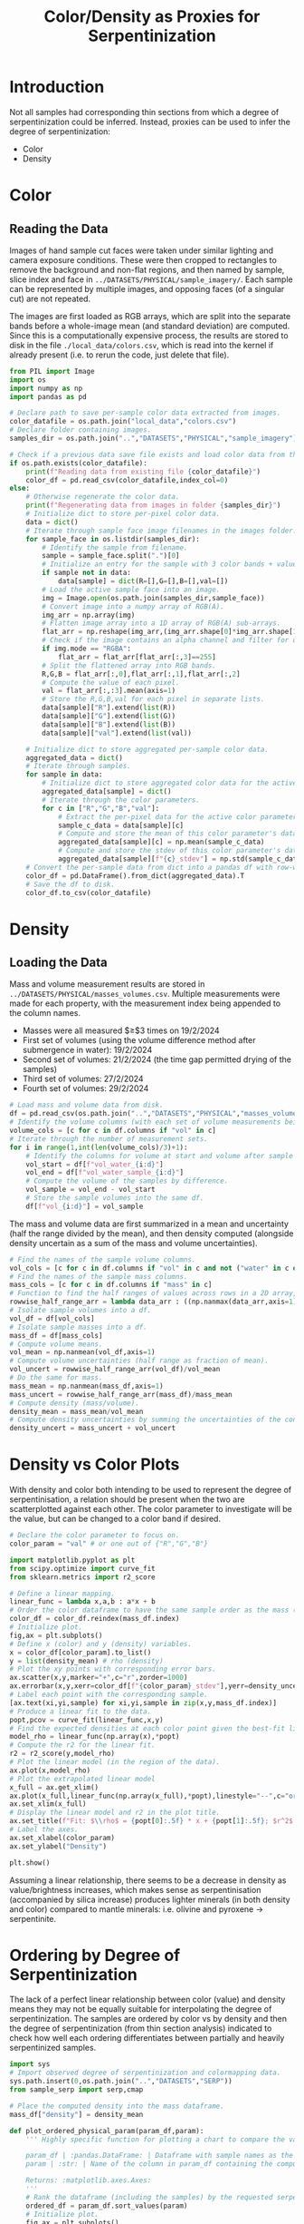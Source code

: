 # -*- org-src-preserve-indentation: t; org-edit-src-content: 0; org-confirm-babel-evaluate: nil; -*-
# NOTE: `org-src-preserve-indentation: t; org-edit-src-content: 0;` are options to ensure indentations are preserved for export to ipynb.
# NOTE: `org-confirm-babel-evaluate: nil;` means no confirmation will be requested before executing code blocks

#+TITLE: Color/Density as Proxies for Serpentinization
* Introduction
Not all samples had corresponding thin sections from which a degree of serpentinization could be inferred. Instead, proxies can be used to infer the degree of serpentinization:
- Color
- Density \citep{Otofuji2021,Miller1997}
* Color
** Reading the Data
Images of hand sample cut faces were taken under similar lighting and camera exposure conditions. These were then cropped to rectangles to remove the background and non-flat regions, and then named by sample, slice index and face in =../DATASETS/PHYSICAL/sample_imagery/=. Each sample can be represented by multiple images, and opposing faces (of a singular cut) are not repeated.

The images are first loaded as RGB arrays, which are split into the separate bands before a whole-image mean (and standard deviation) are computed. Since this is a computationally expensive process, the results are stored to disk in the file =./local_data/colors.csv=, which is read into the kernel if already present (i.e. to rerun the code, just delete that file).

#+BEGIN_SRC python :session py
from PIL import Image
import os
import numpy as np
import pandas as pd

# Declare path to save per-sample color data extracted from images.
color_datafile = os.path.join("local_data","colors.csv")
# Declare folder containing images.
samples_dir = os.path.join("..","DATASETS","PHYSICAL","sample_imagery")

# Check if a previous data save file exists and load color data from there if so.
if os.path.exists(color_datafile):
    print(f"Reading data from existing file {color_datafile}")
    color_df = pd.read_csv(color_datafile,index_col=0)
else:
    # Otherwise regenerate the color data.
    print(f"Regenerating data from images in folder {samples_dir}")
    # Initialize dict to store per-pixel color data.
    data = dict()
    # Iterate through sample face image filenames in the images folder.
    for sample_face in os.listdir(samples_dir):
        # Identify the sample from filename.
        sample = sample_face.split(".")[0]
        # Initialize an entry for the sample with 3 color bands + value if not already present in the data storage dict.
        if sample not in data:
            data[sample] = dict(R=[],G=[],B=[],val=[])
        # Load the active sample face into an image.
        img = Image.open(os.path.join(samples_dir,sample_face))
        # Convert image into a numpy array of RGB(A).
        img_arr = np.array(img)
        # Flatten image array into a 1D array of RGB(A) sub-arrays.
        flat_arr = np.reshape(img_arr,(img_arr.shape[0]*img_arr.shape[1],img_arr.shape[2]))
        # Check if the image contains an alpha channel and filter for only the pixels that are fully opaque if so.
        if img.mode == "RGBA":
            flat_arr = flat_arr[flat_arr[:,3]==255]
        # Split the flattened array into RGB bands.
        R,G,B = flat_arr[:,0],flat_arr[:,1],flat_arr[:,2]
        # Compute the value of each pixel.
        val = flat_arr[:,:3].mean(axis=1)
        # Store the R,G,B,val for each pixel in separate lists.
        data[sample]["R"].extend(list(R))
        data[sample]["G"].extend(list(G))
        data[sample]["B"].extend(list(B))
        data[sample]["val"].extend(list(val))

    # Initialize dict to store aggregated per-sample color data.
    aggregated_data = dict()
    # Iterate through samples.
    for sample in data:
        # Initialize dict to store aggregated color data for the active sample.
        aggregated_data[sample] = dict()
        # Iterate through the color parameters.
        for c in ["R","G","B","val"]:
            # Extract the per-pixel data for the active color parameter for the active sample.
            sample_c_data = data[sample][c]
            # Compute and store the mean of this color parameter's data.
            aggregated_data[sample][c] = np.mean(sample_c_data)
            # Compute and store the stdev of this color parameter's data.
            aggregated_data[sample][f"{c}_stdev"] = np.std(sample_c_data)
    # Convert the per-sample data from dict into a pandas df with row-wise samples.
    color_df = pd.DataFrame().from_dict(aggregated_data).T
    # Save the df to disk.
    color_df.to_csv(color_datafile)
#+END_SRC

#+RESULTS:
* Density
** Loading the Data
Mass and volume measurement results are stored in =../DATASETS/PHYSICAL/masses_volumes.csv=. Multiple measurements were made for each property, with the measurement index being appended to the column names.
- Masses were all measured $\geq$3 times on 19/2/2024
- First set of volumes (using the volume difference method after submergence in water): 19/2/2024
- Second set of volumes: 21/2/2024 (the time gap permitted drying of the samples)
- Third set of volumes: 27/2/2024
- Fourth set of volumes: 29/2/2024


#+BEGIN_SRC python :session py
# Load mass and volume data from disk.
df = pd.read_csv(os.path.join("..","DATASETS","PHYSICAL","masses_volumes.csv"),index_col=0)
# Identify the volume columns (with each set of volume measurements being represented by 3 columns: volume at start, volume after addition of sample, volume capacity of measuring cylinder).
volume_cols = [c for c in df.columns if "vol" in c]
# Iterate through the number of measurement sets.
for i in range(1,int(len(volume_cols)/3)+1):
    # Identify the columns for volume at start and volume after sample addition for the active measurement set.
    vol_start = df[f"vol_water_{i:d}"]
    vol_end = df[f"vol_water_sample_{i:d}"]
    # Compute the volume of the samples by difference.
    vol_sample = vol_end - vol_start
    # Store the sample volumes into the same df.
    df[f"vol_{i:d}"] = vol_sample
#+END_SRC

#+RESULTS:

The mass and volume data are first summarized in a mean and uncertainty (half the range divided by the mean), and then density computed (alongside density uncertain as a sum of the mass and volume uncertainties).

#+BEGIN_SRC python :session py
# Find the names of the sample volume columns.
vol_cols = [c for c in df.columns if "vol" in c and not ("water" in c or "cylinder" in c)]
# Find the names of the sample mass columns.
mass_cols = [c for c in df.columns if "mass" in c]
# Function to find the half ranges of values across rows in a 2D array, returning a 1D array (column) of half ranges.
rowwise_half_range_arr = lambda data_arr : ((np.nanmax(data_arr,axis=1) - np.nanmin(data_arr,axis=1))/2)
# Isolate sample volumes into a df.
vol_df = df[vol_cols]
# Isolate sample masses into a df.
mass_df = df[mass_cols]
# Compute volume means.
vol_mean = np.nanmean(vol_df,axis=1)
# Compute volume uncertainties (half range as fraction of mean).
vol_uncert = rowwise_half_range_arr(vol_df)/vol_mean
# Do the same for mass.
mass_mean = np.nanmean(mass_df,axis=1)
mass_uncert = rowwise_half_range_arr(mass_df)/mass_mean
# Compute density (mass/volume).
density_mean = mass_mean/vol_mean
# Compute density uncertainties by summing the uncertainties of the constituent measurements.
density_uncert = mass_uncert + vol_uncert
#+END_SRC

#+RESULTS:

* Density vs Color Plots
With density and color both intending to be used to represent the degree of serpentinisation, a relation should be present when the two are scatterplotted against each other. The color parameter to investigate will be the value, but can be changed to a color band if desired.

#+BEGIN_SRC python :session py
# Declare the color parameter to focus on.
color_param = "val" # or one out of {"R","G","B"}

import matplotlib.pyplot as plt
from scipy.optimize import curve_fit
from sklearn.metrics import r2_score

# Define a linear mapping.
linear_func = lambda x,a,b : a*x + b
# Order the color dataframe to have the same sample order as the mass (and density) values.
color_df = color_df.reindex(mass_df.index)
# Initialize plot.
fig,ax = plt.subplots()
# Define x (color) and y (density) variables.
x = color_df[color_param].to_list()
y = list(density_mean) # rho (density)
# Plot the xy points with corresponding error bars.
ax.scatter(x,y,marker="+",c="r",zorder=1000)
ax.errorbar(x,y,xerr=color_df[f"{color_param}_stdev"],yerr=density_uncert,linestyle="none",marker="+")
# Label each point with the corresponding sample.
[ax.text(xi,yi,sample) for xi,yi,sample in zip(x,y,mass_df.index)]
# Produce a linear fit to the data.
popt,pcov = curve_fit(linear_func,x,y)
# Find the expected densities at each color point given the best-fit linear model.
model_rho = linear_func(np.array(x),*popt)
# Compute the r2 for the linear fit.
r2 = r2_score(y,model_rho)
# Plot the linear model (in the region of the data).
ax.plot(x,model_rho)
# Plot the extrapolated linear model
x_full = ax.get_xlim()
ax.plot(x_full,linear_func(np.array(x_full),*popt),linestyle="--",c="orange",zorder=-10)
ax.set_xlim(x_full)
# Display the linear model and r2 in the plot title.
ax.set_title(f"Fit: $\\rho$ = {popt[0]:.5f} * x + {popt[1]:.5f}; $r^2$ = {r2:.2f}")
# Label the axes.
ax.set_xlabel(color_param)
ax.set_ylabel("Density")

plt.show()
#+END_SRC

#+RESULTS:
: None

Assuming a linear relationship, there seems to be a decrease in density as value/brightness increases, which makes sense as serpentinisation (accompanied by silica increase) produces lighter minerals (in both density and color) compared to mantle minerals: i.e. olivine and pyroxene \to serpentinite.

* Ordering by Degree of Serpentinization
The lack of a perfect linear relationship between color (value) and density means they may not be equally suitable for interpolating the degree of serpentinization. The samples are ordered by color vs by density and then the degree of serpentinization (from thin section analysis) indicated to check how well each ordering differentiates between partially and heavily serpentinized samples.

#+BEGIN_SRC python :session py
import sys
# Import observed degree of serpentinization and colormapping data.
sys.path.insert(0,os.path.join("..","DATASETS","SERP"))
from sample_serp import serp,cmap

# Place the computed density into the mass dataframe.
mass_df["density"] = density_mean

def plot_ordered_physical_param(param_df,param):
    ''' Highly specific function for plotting a chart to compare the values of a computed serpentinization proxy against observed levels of serpentinization.

    param_df | :pandas.DataFrame: | Dataframe with sample names as the index and containing the computed serpentinization proxy in one of the columns.
    param | :str: | Name of the column in param_df containing the computed serpentinization proxy.

    Returns: :matplotlib.axes.Axes:
    '''
    # Rank the dataframe (including the samples) by the requested serpentinization proxy.
    ordered_df = param_df.sort_values(param)
    # Initialize plot.
    fig,ax = plt.subplots()
    # Get list of colors for the samples in the order of the ranked dataframe. Samples without a degree of serpentinization observation are set to plot as grey.
    sample_c_list = [(cmap[serp[sample]] if sample in serp else "#585858") for sample in ordered_df.index]
    # Declare the x (numerical index) and y (value of the serpentinization proxy) variables to scatterplot.
    x = range(len(ordered_df))
    y = ordered_df[param]
    # Plot these points with their corresponding colors.
    ax.scatter(x,y,c=sample_c_list,marker="+")
    # Label each point with their respective sample in the same color.
    [ax.text(xi,yi,sample,c=color) for xi,yi,sample,color in zip(x,y,ordered_df.index,sample_c_list)]
    # Label y axis with the name of the serpentinization proxy.
    ax.set_ylabel(param)
    # Remove all axes decorations except the left y axis.
    ax.spines[["top","right","bottom"]].set_visible(False)
    ax.set_xticks([],[])
    return ax

# Plot a comparison of the color serpentinization proxy and observed serpentinization level.
plot_ordered_physical_param(color_df,color_param)
# Plot a comparison of the density serpentinization proxy and observed serpentinization level.
ax = plot_ordered_physical_param(mass_df,"density")
# Invert both x and y axis for the density comparison to match the direction of increasing serpentinization in the color comparison.
ax.invert_xaxis()
ax.invert_yaxis()

plt.show()
#+END_SRC

#+RESULTS:
: None

These plots show partially serpentinized samples in green and heavily serpentinized samples in purple (and the vein sample in light blue). The axes in the density plot are oriented to match the directions of increasing serpentinization in the color plot (i.e. increasing to the right and upwards).
- The density ordering is unable to fully distinguish between partially and heavily serpentinized samples (see the position of M08).
- Therefore the color ordering will be used to infer the degree of serpentinization of samples without thin section observations.

